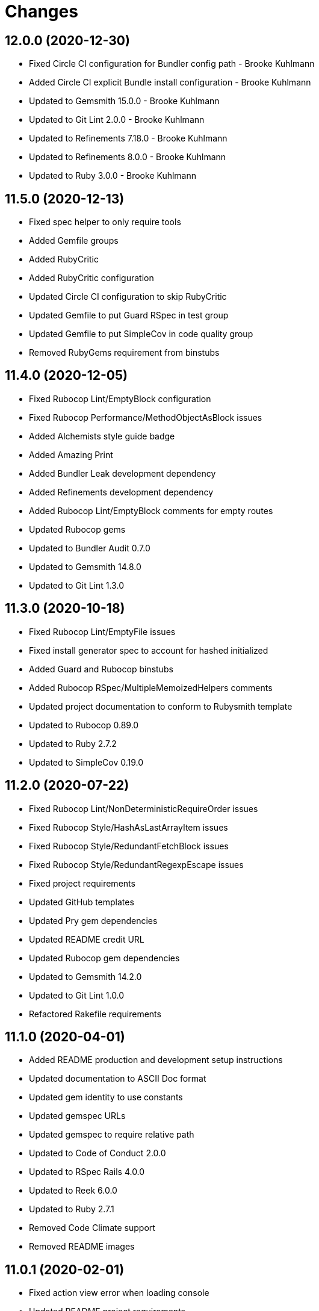 = Changes

== 12.0.0 (2020-12-30)

* Fixed Circle CI configuration for Bundler config path - Brooke Kuhlmann
* Added Circle CI explicit Bundle install configuration - Brooke Kuhlmann
* Updated to Gemsmith 15.0.0 - Brooke Kuhlmann
* Updated to Git Lint 2.0.0 - Brooke Kuhlmann
* Updated to Refinements 7.18.0 - Brooke Kuhlmann
* Updated to Refinements 8.0.0 - Brooke Kuhlmann
* Updated to Ruby 3.0.0 - Brooke Kuhlmann

== 11.5.0 (2020-12-13)

* Fixed spec helper to only require tools
* Added Gemfile groups
* Added RubyCritic
* Added RubyCritic configuration
* Updated Circle CI configuration to skip RubyCritic
* Updated Gemfile to put Guard RSpec in test group
* Updated Gemfile to put SimpleCov in code quality group
* Removed RubyGems requirement from binstubs

== 11.4.0 (2020-12-05)

* Fixed Rubocop Lint/EmptyBlock configuration
* Fixed Rubocop Performance/MethodObjectAsBlock issues
* Added Alchemists style guide badge
* Added Amazing Print
* Added Bundler Leak development dependency
* Added Refinements development dependency
* Added Rubocop Lint/EmptyBlock comments for empty routes
* Updated Rubocop gems
* Updated to Bundler Audit 0.7.0
* Updated to Gemsmith 14.8.0
* Updated to Git Lint 1.3.0

== 11.3.0 (2020-10-18)

* Fixed Rubocop Lint/EmptyFile issues
* Fixed install generator spec to account for hashed initialized
* Added Guard and Rubocop binstubs
* Added Rubocop RSpec/MultipleMemoizedHelpers comments
* Updated project documentation to conform to Rubysmith template
* Updated to Rubocop 0.89.0
* Updated to Ruby 2.7.2
* Updated to SimpleCov 0.19.0

== 11.2.0 (2020-07-22)

* Fixed Rubocop Lint/NonDeterministicRequireOrder issues
* Fixed Rubocop Style/HashAsLastArrayItem issues
* Fixed Rubocop Style/RedundantFetchBlock issues
* Fixed Rubocop Style/RedundantRegexpEscape issues
* Fixed project requirements
* Updated GitHub templates
* Updated Pry gem dependencies
* Updated README credit URL
* Updated Rubocop gem dependencies
* Updated to Gemsmith 14.2.0
* Updated to Git Lint 1.0.0
* Refactored Rakefile requirements

== 11.1.0 (2020-04-01)

* Added README production and development setup instructions
* Updated documentation to ASCII Doc format
* Updated gem identity to use constants
* Updated gemspec URLs
* Updated gemspec to require relative path
* Updated to Code of Conduct 2.0.0
* Updated to RSpec Rails 4.0.0
* Updated to Reek 6.0.0
* Updated to Ruby 2.7.1
* Removed Code Climate support
* Removed README images

== 11.0.1 (2020-02-01)

* Fixed action view error when loading console
* Updated README project requirements
* Updated to Reek 5.6.0
* Updated to Rubocop 0.79.0
* Updated to SimpleCov 0.18.0

== 11.0.0 (2020-01-01)

* Fixed Rubocop Metrics/LineLength namespace issues
* Fixed Ruby keyword argument errors
* Fixed SimpleCov setup in RSpec spec helper.
* Added gem console.
* Added setup script.
* Updated Pry development dependencies
* Updated settings to be a struct
* Updated to Gemsmith 14.0.0
* Updated to Git Cop 4.0.0
* Updated to PostgreSQL 12.1.0
* Updated to Rails 6.0.0
* Updated to Rubocop 0.77.0.
* Updated to Rubocop 0.78.0.
* Updated to Rubocop Performance 1.5.0.
* Updated to Rubocop RSpec 1.37.0.
* Updated to Rubocop Rake 0.5.0.
* Updated to Ruby 2.7.0.
* Updated to SimpleCov 0.17.0.

== 10.2.3 (2019-11-01)

* Added Rubocop Rake support.
* Updated to RSpec 3.9.0.
* Updated to Rake 13.0.0.
* Updated to Rubocop 0.75.0.
* Updated to Rubocop 0.76.0.
* Updated to Ruby 2.6.5.

== 10.2.2 (2019-09-01)

* Updated to Rubocop 0.73.0.
* Updated to Rubocop Performance 1.4.0.
* Updated to Ruby 2.6.4.
* Refactored RSpec helper support requirements.
* Refactored structs to use hash-like syntax.

== 10.2.1 (2019-06-01)

* Fixed RSpec/ContextWording issues.
* Updated Reek configuration to disable IrresponsibleModule.
* Updated contributing documentation.
* Updated to Gemsmith 13.5.0.
* Updated to Git Cop 3.5.0.
* Updated to Reek 5.4.0.
* Updated to Rubocop 0.69.0.
* Updated to Rubocop Performance 1.3.0.
* Updated to Rubocop RSpec 1.33.0.

== 10.2.0 (2019-05-01)

* Fixed Rubocop layout issues.
* Added Rubocop Performance gem.
* Added Ruby warnings to RSpec helper.
* Added project icon to README.
* Updated RSpec helper to verify constant names.
* Updated to Code Quality 4.0.0.
* Updated to Rubocop 0.67.0.
* Updated to Ruby 2.6.3.
* Refactored account model to set safe path defaults.

== 10.1.0 (2019-04-01)

* Fixed Rubocop Style/MethodCallWithArgsParentheses issues.
* Updated to Rubocop 0.63.0.
* Updated to Ruby 2.6.1.
* Updated to Ruby 2.6.2.
* Removed RSpec standard output/error suppression.

== 10.0.0 (2019-01-01)

* Fixed Circle CI cache for Ruby version.
* Fixed Layout/EmptyLineAfterGuardClause cop issues.
* Fixed Markdown ordered list numbering.
* Fixed Rubocop RSpec/ContextWording issues.
* Fixed Rubocop RSpec/ExampleLength issues.
* Fixed Rubocop RSpec/FilePath issues.
* Fixed Rubocop RSpec/MessageSpies issues.
* Fixed Rubocop RSpec/MultipleExpectations issues.
* Fixed Rubocop RSpec/NamedSubject issues.
* Fixed Rubocop RSpec/NestedGroups issues.
* Fixed Rubocop RSpec/RepeatedExample issues.
* Added Circle CI Bundler cache.
* Added Rubocop RSpec gem.
* Updated Circle CI Code Climate test reporting.
* Updated to Contributor Covenant Code of Conduct 1.4.1.
* Updated to Gemsmith 13.0.0.
* Updated to Git Cop 3.0.0.
* Updated to RSpec 3.8.0.
* Updated to Rubocop 0.58.0.
* Updated to Rubocop 0.60.0.
* Updated to Rubocop 0.61.x.
* Updated to Rubocop 0.62.0.
* Updated to Ruby 2.5.2.
* Updated to Ruby 2.5.3.
* Updated to Ruby 2.6.0.

== 9.3.0 (2018-07-01)

* Updated Semantic Versioning links to be HTTPS.
* Updated credentials generate outputted key format.
* Updated to Reek 5.0.
* Updated to Rubocop 0.57.0.
* Refactored gatekeeper spec hash alignment.

== 9.2.0 (2018-06-17)

* Added Rails credentials generator.
* Added cipher credentials generator.
* Updated project changes to use semantic versions.
* Removed packing of secret from initializer.
* Refactored RSpec credentials shared context.
* Refactored account model as struct.
* Refactored application specs.

== 9.1.0 (2018-04-01)

* Fixed Rubocop Style/MissingElse issues.
* Fixed gemspec issues with missing gem signing key/certificate.
* Added gemspec metadata for source, changes, and issue tracker URLs.
* Updated README license information.
* Updated gem dependencies.
* Updated to Circle CI 2.0.0 configuration.
* Updated to Gemsmith 12.0.0.
* Updated to Git Cop 2.2.0.
* Updated to PG 1.0.0.
* Updated to Rubocop 0.53.0.
* Updated to Ruby 2.5.1.
* Removed Circle CI Bundler cache.
* Removed Gemnasium support.
* Removed Patreon badge from README.
* Refactored temp dir shared context as a pathname.

== 9.0.0 (2018-01-01)

* Updated Code Climate badges.
* Updated Code Climate configuration to Version 2.0.0.
* Updated to Apache 2.0 license.
* Updated to Rubocop 0.52.0.
* Updated to Ruby 2.4.3.
* Updated to Ruby 2.5.0.
* Removed Reek IrresponsibleModule check.
* Removed black/white lists (use include/exclude lists instead).
* Removed documentation for secure installs.
* Refactored code to use Ruby 2.5.0 `Array#append` syntax.
* Refactored code to use Ruby 2.5.0 `Array#prepend` syntax.

== 8.1.1 (2017-11-19)

* Updated to Git Cop 1.7.0.
* Updated to Rake 12.3.0.

== 8.1.0 (2017-10-29)

* Fixed README layout issues.
* Added Bundler Audit gem.
* Updated to Rubocop 0.50.0.
* Updated to Rubocop 0.51.0.
* Updated to Ruby 2.4.2.
* Removed Pry State gem.

== 8.0.0 (2017-08-19)

* Fixed Rubocop Style/MixinGrouping issues.
* Fixed generator template to convert secret to bytes.
* Fixed missing space after pragma.
* Added Circle CI support.
* Added Git Cop code quality task.
* Added Rails 5.1.0 support.
* Added dynamic formatting of RSpec output.
* Updated CONTRIBUTING documentation.
* Updated GitHub templates.
* Updated README headers.
* Updated Rubocop configuration.
* Updated authentication form to use CSS Flexbox layout.
* Updated gem dependencies.
* Updated to Awesome Print 1.8.0.
* Updated to Gemsmith 10.0.0.
* Updated to Git Cop 1.3.0.
* Updated to Ruby 2.4.1.
* Removed Neat and Bourbon gems.
* Removed Travis CI support.

== 7.1.0 (2017-02-26)

* Fixed Cross-Site Request Forgery (CSRF) issue.
* Fixed Rubocop Style/AutoResourceCleanup issues.
* Fixed Rubocop Style/CollectionMethods issues.
* Fixed Rubocop Style/OptionHash issues.
* Fixed Rubocop Style/SymbolArray issues.
* Fixed Travis CI configuration to not update gems.
* Added code quality Rake task.
* Updated Guardfile to always run RSpec with documentation format.
* Updated README semantic versioning order.
* Updated RSpec configuration to output documentation when running.
* Updated RSpec spec helper to enable color output.
* Updated Rubocop to import from global configuration.
* Updated contributing documentation.
* Removed Code Climate code comment checks.
* Removed `.bundle` directory from `.gitignore`.

== 7.0.0 (2017-01-22)

* Updated Rubocop Metrics/LineLength to 100 characters.
* Updated Rubocop Metrics/ParameterLists max to three.
* Updated Travis CI configuration to use latest RubyGems version.
* Updated gemspec to require Ruby 2.4.0 or higher.
* Updated to Rubocop 0.47.
* Updated to Ruby 2.4.0.
* Removed Rubocop Style/Documentation check.
* Refactored test credentials to credentials context for specs.

== 6.1.0 (2016-12-18)

* Fixed Rakefile support for RSpec, Reek, Rubocop, and SCSS Lint.
* Updated Travis CI configuration to use defaults.
* Updated to Rake 12.x.x.
* Updated to Rubocop 0.46.x.
* Updated to Ruby 2.3.2.
* Updated to Ruby 2.3.3.

== 6.0.0 (2016-11-14)

* Fixed ActionDispatch::IntegrationTest deprecation warnings.
* Fixed README URLs to use HTTPS schemes where possible.
* Fixed Rakefile to safely load Gemsmith tasks.
* Fixed `before_filter` deprecation warnings.
* Fixed `render :text` deprecation warnings.
* Fixed contributing guideline links.
* Fixed space in lambda parameter.
* Added "pg" gem development dependency.
* Added Code Climate engine support.
* Added GitHub issue and pull request templates.
* Added IRB development console Rake task support.
* Added Reek support.
* Added Rubocop Style/SignalException cop style.
* Added Rubocop Style/StringLiteralsInInterpolation cop.
* Added Rubocop exceptions for dummy app long line lengths.
* Added Ruby 2.3.0 frozen string literal support.
* Added Travis CI PostgreSQL setup.
* Added `Gemfile.lock` to `.gitignore`.
* Added bond, wirb, hirb, and awesome_print development dependencies.
* Added frozen string pragma.
* Added versioning section to README.
* Updated GitHub issue and pull request templates.
* Updated README secure gem install documentation.
* Updated README to mention "Ruby" instead of "MRI".
* Updated README with Tocer generated Table of Contents.
* Updated RSpec temp directory to use Bundler root path.
* Updated Rubocop PercentLiteralDelimiters and AndOr styles.
* Updated dummy application to a Rails 5 application.
* Updated gem dependencies (Rails 4.2.5/RSpec 3.4.0).
* Updated gem dependencies.
* Updated gemspec with conservative versions.
* Updated to Code Climate Test Reporter 1.0.0.
* Updated to Code of Conduct, Version 1.4.0.
* Updated to Gemsmith 7.7.0.
* Updated to Rails 5.0.0.
* Updated to Rubocop 0.44.
* Updated to Ruby 2.2.4.
* Updated to Ruby 2.3.0.
* Updated to Ruby 2.3.1.
* Removed CHANGELOG.md (use CHANGES.md instead).
* Removed RSpec default monkey patching behavior.
* Removed Rake console task.
* Removed Ruby 2.1.x and 2.2.x support.
* Removed gemspec description.
* Removed rb-fsevent development dependency from gemspec.
* Removed terminal notifier gems from gemspec.
* Refactored RSpec spec helper configuration.
* Refactored Rake tasks to standard location.
* Refactored gemspec to use default security keys.
* Refactored version label method name.

== 5.0.1 (2015-11-11)

* Fixed issue with Bourbon/Neat not loading for apps that don't require them.

== 5.0.0 (2015-11-11)

* Added Bourbon, Neat, and Bitters support.
* Added Gemsmith development support.
* Added Identity module description.
* Added Patreon badge to README.
* Added Rubocop support.
* Added [pry-state](https://github.com/SudhagarS/pry-state) support.
* Added ability to query errors to account presenter.
* Added large/mobile screenshots to README.
* Added parameter permission checking to base controller.
* Added project name to README.
* Added table of contents to README.
* Updated Authenticator to accept keyword logger argument.
* Updated Code Climate to run when CI ENV is set.
* Updated Code of Conduct 1.3.0.
* Updated RSpec support kit with new Gemsmith changes.
* Updated engine to ignore modifying the DOM when errors are detected.
* Updated to Code of Conduct 1.2.0.
* Updated to Ruby 2.2.3.
* Updated to SVG README badge icon.
* Removed Foundation support.
* Removed GitTip badge from README.
* Removed Modernizr support.
* Removed Rails 4.1.x support.
* Removed jQuery support.
* Removed unnecessary exclusions from .gitignore.
* Refactored base controller account model variable.
* Refactored base controller account presenter instance variable.
* Refactored settings class to initialize by keyword arguments.

== 4.1.0 (2015-07-05)

* Removed JRuby support (no longer officially supported).
* Removed duplicate info method in NullLogger.
* Fixed secure gem installs (new cert has 10 year lifespan).
* Added code of conduct documentation.
* Updated to Ruby 2.2.2.

== 4.0.0 (2014-12-26)

* Removed Ruby 2.0.0 support.
* Removed Rubinius support.
* Removed specific version requirements for SASS Rails gem.
* Added Rails 4.2.x support.
* Added Ruby 2.2.0 support.
* Updated gemspec to use RUBY_GEM_SECURITY env var for gem certs.
* Updated to Zurb Foundation 5.5.x.

== 3.2.0 (2014-10-12)

* Updated to [Foundation 5.4.x](https://github.com/zurb/foundation/releases/tag/v5.4.6) now that SASS issues are
  resolved.

== 3.1.0 (2014-09-20)

* Added the Guard Terminal Notifier gem.
* Updated to Ruby 2.1.3.
* Updated gemspec to add security keys unless in a CI environment.
* Updated Code Climate to run only if environment variable is present.
* Updated and locked to Foundation Rails 5.3.3 (See [Issue 5811](https://github.com/zurb/foundation/issues/5811)).
* Refactored RSpec setup and support files.

== 3.0.0 (2014-07-17)

* Removed Rails 4.0.x support.
* Added secure defaults for initializer.

== 2.2.0 (2014-07-06)

* Updated gem-public.pem for gem install certificate chain.
* Fixed engine asset pipeline issues.

== 2.1.0 (2014-06-17)

* Fixed bug where a second account (not defining the same blacklisted path as another account) could access the
  other account's blacklisted path.
* Fixed bug with incorrect logging of an authorized account.

== 2.0.0 (2014-06-11)

* Removed account success_url (has been renamed to authorized_url).
* Updated account settings to use encrypted_login and encrypted_password instead of login and password keys.
* Added an install generator for settings and routes.
* Added a settings object with sensible defaults.
* Added account deauthorized URL support.
* Added an account presenter.
* Added an account authenticator.
* Added Code Climate test coverage support.

== 1.4.0 (2014-05-28)

* Fixed missing highlighting of errors for login and password form fields.
* Added the success URL account setting.
* Updated logging message output.
* Updated documentation to use auther.rb initializer.

== 1.3.0 (2014-05-26)

* Fixed bug where defining a blacklisted path with a trailing slash would not be blacklisted.
* Fixed tilt gem warning related to loading SASS in a non thread-safe way.
* Fixed log error messages due to Modernizr assets missing from load path.
* Fixed loading of Coveralls within spec helper.
* Removed 25% top spacing from .authorization class.
* Updated to Ruby 2.1.2.
* Updated to Rails 4.1.1.
* Updated gem installation trust policy from HighSecurity to MediumSecurity to reduce gem dependency conflicts.
* Added .coveralls.yml with Travis CI support.
* Added optional page title and label support.
* Added optional logging support for blacklisted path/account detection.
* Added RSpec randomized testing and metadata filtering.
* Added pass/fail logging for requested path, account, account authentication, and path authorization.

== 1.2.0 (2014-04-07)

* Fixed bug with engine assets not being loaded properly within engine initializer.
* Updated to MRI 2.1.1.
* Updated to Rubinius 2.x.x support.
* Updated RSpec helper to disable GC for all specs in order to improve performance.
* Added Gemnasium support.
* Added Coveralls support.

== 1.1.0 (2014-02-16)

* Updated gemspec homepage URL to use GitHub project URL.
* Added JRuby and Rubinius VM support.

== 1.0.0 (2014-01-23)

* Added vertical alignment and title spacing to authorization view template.
* Added error messages to form fields when invalid.
* Updated gemspec summary and description text.

== 0.3.0 (2014-01-19)

* Refactored the session controller so that it can be easily customized.
* Added Zurb Foundation support.
* Added page title and label customization.
* Refactored the Gatekeeper to make better use of session, request, and response objects.
* Updated the account object to be able to validate session credentials.
* Added login and password log filter parameters.

== 0.2.0 (2014-01-12)

* Added session encryption/decryption support.
* Added an account model for easier validation of account information.

== 0.1.0 (2014-01-09)

* Initial version.
